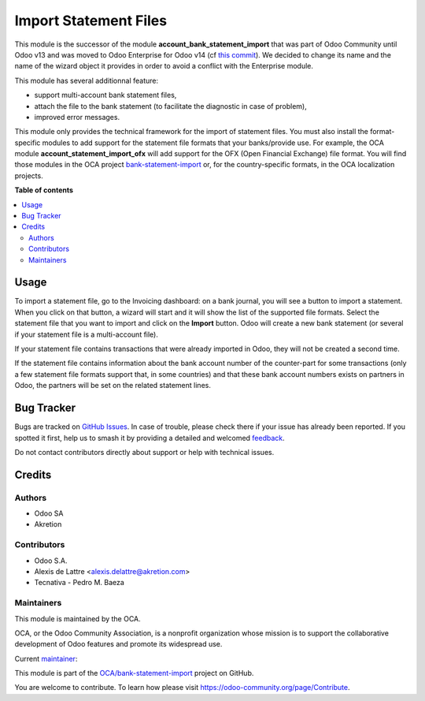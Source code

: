 ======================
Import Statement Files
======================

.. 
   !!!!!!!!!!!!!!!!!!!!!!!!!!!!!!!!!!!!!!!!!!!!!!!!!!!!
   !! This file is generated by oca-gen-addon-readme !!
   !! changes will be overwritten.                   !!
   !!!!!!!!!!!!!!!!!!!!!!!!!!!!!!!!!!!!!!!!!!!!!!!!!!!!
   !! source digest: sha256:bde27841df5c67349c34e55f7a214d4d0819c77b5dc0fc7c99994168aa3dd84e
   !!!!!!!!!!!!!!!!!!!!!!!!!!!!!!!!!!!!!!!!!!!!!!!!!!!!

.. |badge1| image:: https://img.shields.io/badge/maturity-Mature-brightgreen.png
    :target: https://odoo-community.org/page/development-status
    :alt: Mature
.. |badge2| image:: https://img.shields.io/badge/licence-LGPL--3-blue.png
    :target: http://www.gnu.org/licenses/lgpl-3.0-standalone.html
    :alt: License: LGPL-3
.. |badge3| image:: https://img.shields.io/badge/github-OCA%2Fbank--statement--import-lightgray.png?logo=github
    :target: https://github.com/OCA/bank-statement-import/tree/14.0/account_statement_import
    :alt: OCA/bank-statement-import
.. |badge4| image:: https://img.shields.io/badge/weblate-Translate%20me-F47D42.png
    :target: https://translation.odoo-community.org/projects/bank-statement-import-14-0/bank-statement-import-14-0-account_statement_import
    :alt: Translate me on Weblate
.. |badge5| image:: https://img.shields.io/badge/runboat-Try%20me-875A7B.png
    :target: https://runboat.odoo-community.org/builds?repo=OCA/bank-statement-import&target_branch=14.0
    :alt: Try me on Runboat

|badge1| |badge2| |badge3| |badge4| |badge5|

This module is the successor of the module **account_bank_statement_import** that was part of Odoo Community until Odoo v13 and was moved to Odoo Enterprise for Odoo v14 (cf `this commit <https://github.com/odoo/odoo/commit/9ba8734f15e1a292ca27b1a026e8366a91b2a8c9>`_). We decided to change its name and the name of the wizard object it provides in order to avoid a conflict with the Enterprise module.

This module has several additionnal feature:

* support multi-account bank statement files,
* attach the file to the bank statement (to facilitate the diagnostic in case of problem),
* improved error messages.

This module only provides the technical framework for the import of statement files. You must also install the format-specific modules to add support for the statement file formats that your banks/provide use. For example, the OCA module **account_statement_import_ofx** will add support for the OFX (Open Financial Exchange) file format. You will find those modules in the OCA project `bank-statement-import <https://github.com/OCA/bank-statement-import>`_ or, for the country-specific formats, in the OCA localization projects.

**Table of contents**

.. contents::
   :local:

Usage
=====

To import a statement file, go to the Invoicing dashboard: on a bank journal, you will see a button to import a statement. When you click on that button, a wizard will start and it will show the list of the supported file formats. Select the statement file that you want to import and click on the **Import** button. Odoo will create a new bank statement (or several if your statement file is a multi-account file).

If your statement file contains transactions that were already imported in Odoo, they will not be created a second time.

If the statement file contains information about the bank account number of the counter-part for some transactions (only a few statement file formats support that, in some countries) and that these bank account numbers exists on partners in Odoo, the partners will be set on the related statement lines.

Bug Tracker
===========

Bugs are tracked on `GitHub Issues <https://github.com/OCA/bank-statement-import/issues>`_.
In case of trouble, please check there if your issue has already been reported.
If you spotted it first, help us to smash it by providing a detailed and welcomed
`feedback <https://github.com/OCA/bank-statement-import/issues/new?body=module:%20account_statement_import%0Aversion:%2014.0%0A%0A**Steps%20to%20reproduce**%0A-%20...%0A%0A**Current%20behavior**%0A%0A**Expected%20behavior**>`_.

Do not contact contributors directly about support or help with technical issues.

Credits
=======

Authors
~~~~~~~

* Odoo SA
* Akretion

Contributors
~~~~~~~~~~~~

* Odoo S.A.
* Alexis de Lattre <alexis.delattre@akretion.com>
* Tecnativa - Pedro M. Baeza

Maintainers
~~~~~~~~~~~

This module is maintained by the OCA.

.. image:: https://odoo-community.org/logo.png
   :alt: Odoo Community Association
   :target: https://odoo-community.org

OCA, or the Odoo Community Association, is a nonprofit organization whose
mission is to support the collaborative development of Odoo features and
promote its widespread use.

.. |maintainer-alexis-via| image:: https://github.com/alexis-via.png?size=40px
    :target: https://github.com/alexis-via
    :alt: alexis-via

Current `maintainer <https://odoo-community.org/page/maintainer-role>`__:

|maintainer-alexis-via| 

This module is part of the `OCA/bank-statement-import <https://github.com/OCA/bank-statement-import/tree/14.0/account_statement_import>`_ project on GitHub.

You are welcome to contribute. To learn how please visit https://odoo-community.org/page/Contribute.
